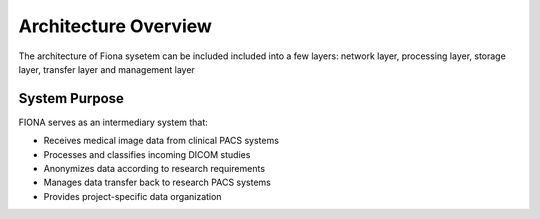 Architecture Overview
============================

The architecture of Fiona sysetem can be included included into a few layers: network layer, processing layer, storage layer, transfer layer and management layer

.. mermaid::    
    
    flowchart LR
        subgraph network [" Network Layer "]
            PACS[📡 Clinical PACS<br/>DICOM Source]
            StoreSCP[📥 storescpFIONA<br/>DICOM SCP]
        end
        
        subgraph processing [" Processing Layer "]
            ProcessFile[🔄 processSingleFile3.py<br/>DICOM Processing]
            DetectStudy[🔍 detectStudyArrival.sh<br/>Study Detection]
            Classification[⚙️ Classification<br/>Rule Engine]
            NamedPipe((Named Pipe))
        end
        
        subgraph storage [" Storage Layer "]
            FileSystem[💾 File System<br/>/data/site/]
            SymLinks[🔗 Symbolic Links<br/>Study/Series]
        end
        
        subgraph transfer [" Transfer Layer "]
            Anonymize[🔒 anonymizeAndSend.py<br/>Anonymization]
            SendFiles[📤 sendFiles.sh<br/>SFTP Transfer]
            ResPACS[🏥 Research PACS<br/>Destination]
            REDCap[(🗄️ REDCap)]
        end
        
        subgraph mgmt [" Management Layer "]
            Management[⚙️ System Management<br/>heartbeat.sh, cron.sh, monitoring]
        end
        
        %% Data Flow
        PACS -->|DICOM| StoreSCP
        StoreSCP -->|DICOM Files| ProcessFile
        ProcessFile -->|metadata| NamedPipe
        NamedPipe -->|trigger| DetectStudy
        DetectStudy -->|study info| Classification
        Classification -->|classification| SymLinks
        FileSystem -->|files| SymLinks
        SymLinks -->|study data| Anonymize
        Anonymize -->|anonymized| SendFiles
        SendFiles -->|SFTP| ResPACS
        REDCap -->|consent| Anonymize
        
        %% Management connections
        Management -.->|monitor| StoreSCP
        Management -.->|monitor| ProcessFile
        Management -.->|monitor| FileSystem
        
        %% Styling
        classDef network fill:#fff3e0,stroke:#e65100,stroke-width:2px
        classDef process fill:#f3e5f5,stroke:#4a148c,stroke-width:2px
        classDef storage fill:#e8f5e8,stroke:#1b5e20,stroke-width:2px
        classDef transfer fill:#e1f5fe,stroke:#01579b,stroke-width:2px
        classDef mgmt fill:#ffebee,stroke:#d32f2f,stroke-width:2px
        classDef pipe fill:#ffeb3b,stroke:#f57f17,stroke-width:2px
        
        class PACS,StoreSCP network
        class ProcessFile,DetectStudy,Classification process
        class FileSystem,SymLinks storage
        class Anonymize,SendFiles,ResPACS,REDCap transfer
        class Management mgmt
        class NamedPipe pipe



System Purpose
--------------

FIONA serves as an intermediary system that:

* Receives medical image data from clinical PACS systems
* Processes and classifies incoming DICOM studies
* Anonymizes data according to research requirements
* Manages data transfer back to research PACS systems
* Provides project-specific data organization
